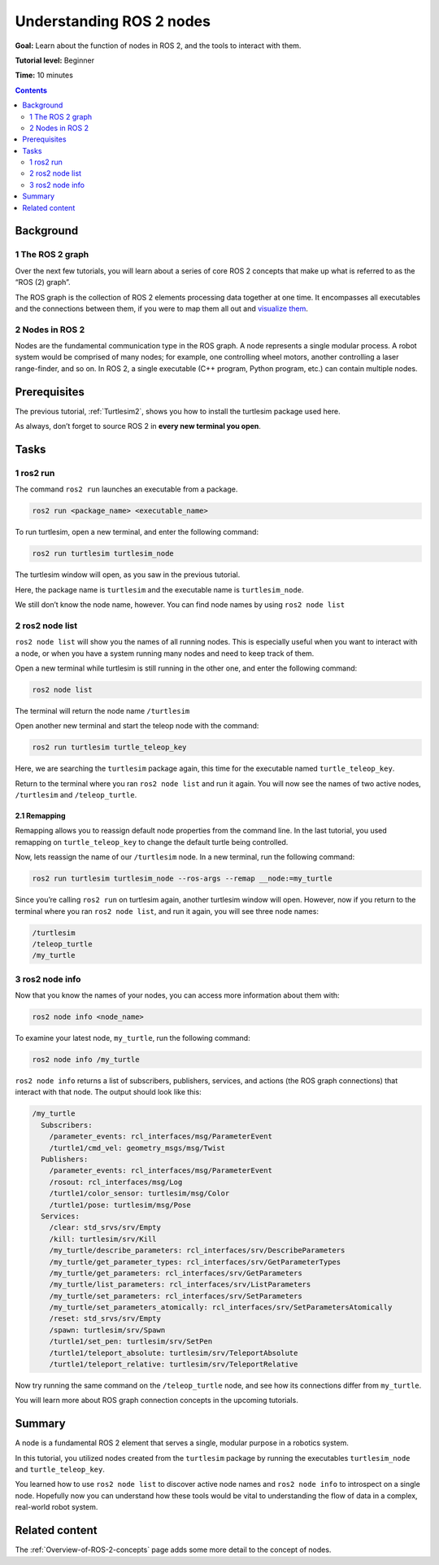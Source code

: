 .. _ROS2Nodes:

Understanding ROS 2 nodes
=========================

**Goal:** Learn about the function of nodes in ROS 2, and the tools to interact with them.

**Tutorial level:** Beginner

**Time:** 10 minutes

.. contents:: Contents
   :depth: 2
   :local:

Background
----------

1 The ROS 2 graph
^^^^^^^^^^^^^^^^^

Over the next few tutorials, you will learn about a series of core ROS 2 concepts that make up what is referred to as the “ROS (2) graph”.

The ROS graph is the collection of ROS 2 elements processing data together at one time.
It encompasses all executables and the connections between them, if you were to map them all out and `visualize them <https://www.researchgate.net/figure/An-example-of-a-ROS-program-It-is-a-graph-where-a-node-is-a-process-providing-or_fig1_319138847>`__.

2 Nodes in ROS 2
^^^^^^^^^^^^^^^^

Nodes are the fundamental communication type in the ROS graph.
A node represents a single modular process.
A robot system would be comprised of many nodes; for example, one controlling wheel motors, another controlling a laser range-finder, and so on.
In ROS 2, a single executable (C++ program, Python program, etc.) can contain multiple nodes.

Prerequisites
-------------

The previous tutorial, :ref:`Turtlesim2`, shows you how to install the turtlesim package used here.

As always, don’t forget to source ROS 2 in **every new terminal you open**.

Tasks
-----

1 ros2 run
^^^^^^^^^^

The command ``ros2 run`` launches an executable from a package.

.. code-block:: bash

    ros2 run <package_name> <executable_name>

To run turtlesim, open a new terminal, and enter the following command:

.. code-block:: bash

    ros2 run turtlesim turtlesim_node

The turtlesim window will open, as you saw in the previous tutorial.

Here, the package name is ``turtlesim`` and the executable name is ``turtlesim_node``.

We still don’t know the node name, however.
You can find node names by using ``ros2 node list``

2 ros2 node list
^^^^^^^^^^^^^^^^

``ros2 node list`` will show you the names of all running nodes.
This is especially useful when you want to interact with a node, or when you have a system running many nodes and need to keep track of them.

Open a new terminal while turtlesim is still running in the other one, and enter the following command:

.. code-block:: bash

    ros2 node list

The terminal will return the node name ``/turtlesim``

Open another new terminal and start the teleop node with the command:

.. code-block:: bash

    ros2 run turtlesim turtle_teleop_key

Here, we are searching the ``turtlesim`` package again, this time for the executable named ``turtle_teleop_key``.

Return to the terminal where you ran ``ros2 node list`` and run it again.
You will now see the names of two active nodes, ``/turtlesim`` and ``/teleop_turtle``.

2.1 Remapping
~~~~~~~~~~~~~

Remapping allows you to reassign default node properties from the command line.
In the last tutorial, you used remapping on ``turtle_teleop_key`` to change the default turtle being controlled.

Now, lets reassign the name of our ``/turtlesim`` node.
In a new terminal, run the following command:

.. code-block:: bash

  ros2 run turtlesim turtlesim_node --ros-args --remap __node:=my_turtle

Since you’re calling ``ros2 run`` on turtlesim again, another turtlesim window will open.
However, now if you return to the terminal where you ran ``ros2 node list``, and run it again, you will see three node names:

.. code-block:: bash

    /turtlesim
    /teleop_turtle
    /my_turtle

3 ros2 node info
^^^^^^^^^^^^^^^^

Now that you know the names of your nodes, you can access more information about them with:

.. code-block:: bash

    ros2 node info <node_name>

To examine your latest node, ``my_turtle``, run the following command:

.. code-block:: bash

    ros2 node info /my_turtle

``ros2 node info`` returns a list of subscribers, publishers, services, and actions (the ROS graph connections) that interact with that node.
The output should look like this:

.. code-block:: bash

  /my_turtle
    Subscribers:
      /parameter_events: rcl_interfaces/msg/ParameterEvent
      /turtle1/cmd_vel: geometry_msgs/msg/Twist
    Publishers:
      /parameter_events: rcl_interfaces/msg/ParameterEvent
      /rosout: rcl_interfaces/msg/Log
      /turtle1/color_sensor: turtlesim/msg/Color
      /turtle1/pose: turtlesim/msg/Pose
    Services:
      /clear: std_srvs/srv/Empty
      /kill: turtlesim/srv/Kill
      /my_turtle/describe_parameters: rcl_interfaces/srv/DescribeParameters
      /my_turtle/get_parameter_types: rcl_interfaces/srv/GetParameterTypes
      /my_turtle/get_parameters: rcl_interfaces/srv/GetParameters
      /my_turtle/list_parameters: rcl_interfaces/srv/ListParameters
      /my_turtle/set_parameters: rcl_interfaces/srv/SetParameters
      /my_turtle/set_parameters_atomically: rcl_interfaces/srv/SetParametersAtomically
      /reset: std_srvs/srv/Empty
      /spawn: turtlesim/srv/Spawn
      /turtle1/set_pen: turtlesim/srv/SetPen
      /turtle1/teleport_absolute: turtlesim/srv/TeleportAbsolute
      /turtle1/teleport_relative: turtlesim/srv/TeleportRelative

.. todo: (change after actions are added)

Now try running the same command on the ``/teleop_turtle`` node, and see how its connections differ from ``my_turtle``.

You will learn more about ROS graph connection concepts in the upcoming tutorials.

Summary
-------

A node is a fundamental ROS 2 element that serves a single, modular purpose in a robotics system.

In this tutorial, you utilized nodes created from the ``turtlesim`` package by running the executables ``turtlesim_node`` and ``turtle_teleop_key``.

You learned how to use ``ros2 node list`` to discover active node names and ``ros2 node info`` to introspect on a single node.
Hopefully now you can understand how these tools would be vital to understanding the flow of data in a complex, real-world robot system.

.. todo: "Next steps section" link to "Understanding ROS 2 topics" once all tutorials are done (no empty references)

Related content
---------------

The :ref:`Overview-of-ROS-2-concepts` page adds some more detail to the concept of nodes.
